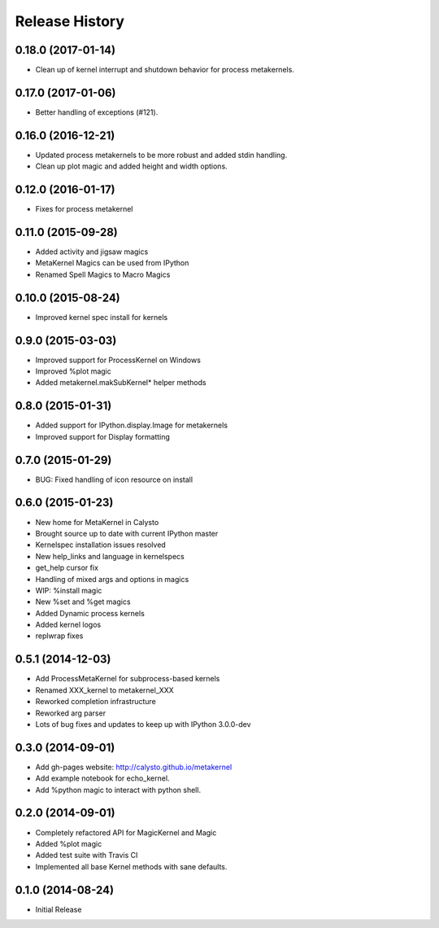 .. :changelog:

Release History
------------------------

0.18.0 (2017-01-14)
+++++++++++++++++++
- Clean up of kernel interrupt and shutdown behavior for process metakernels.

0.17.0 (2017-01-06)
+++++++++++++++++++
- Better handling of exceptions (#121).

0.16.0 (2016-12-21)
+++++++++++++++++++
- Updated process metakernels to be more robust and added stdin handling.
- Clean up plot magic and added height and width options.

0.12.0 (2016-01-17)
+++++++++++++++++++
- Fixes for process metakernel

0.11.0 (2015-09-28)
+++++++++++++++++++
- Added activity and jigsaw magics
- MetaKernel Magics can be used from IPython
- Renamed Spell Magics to Macro Magics

0.10.0 (2015-08-24)
+++++++++++++++++++
- Improved kernel spec install for kernels

0.9.0 (2015-03-03)
++++++++++++++++++
- Improved support for ProcessKernel on Windows
- Improved %plot magic
- Added metakernel.makSubKernel* helper methods


0.8.0 (2015-01-31)
++++++++++++++++++
- Added support for IPython.display.Image for metakernels
- Improved support for Display formatting

0.7.0 (2015-01-29)
++++++++++++++++++
- BUG: Fixed handling of icon resource on install


0.6.0 (2015-01-23)
++++++++++++++++++
- New home for MetaKernel in Calysto
- Brought source up to date with current IPython master
- Kernelspec installation issues resolved
- New help_links and language in kernelspecs
- get_help cursor fix
- Handling of mixed args and options in magics
- WIP: %install magic
- New %set and %get magics
- Added Dynamic process kernels
- Added kernel logos
- replwrap fixes


0.5.1 (2014-12-03)
++++++++++++++++++
- Add ProcessMetaKernel for subprocess-based kernels
- Renamed XXX_kernel to metakernel_XXX
- Reworked completion infrastructure
- Reworked arg parser
- Lots of bug fixes and updates to keep up with IPython 3.0.0-dev


0.3.0 (2014-09-01)
++++++++++++++++++
- Add gh-pages website: http://calysto.github.io/metakernel
- Add example notebook for echo_kernel.
- Add %python magic to interact with python shell.


0.2.0 (2014-09-01)
++++++++++++++++++

- Completely refactored API for MagicKernel and Magic
- Added %plot magic
- Added test suite with Travis CI
- Implemented all base Kernel methods with sane defaults.


0.1.0 (2014-08-24)
++++++++++++++++++

- Initial Release
